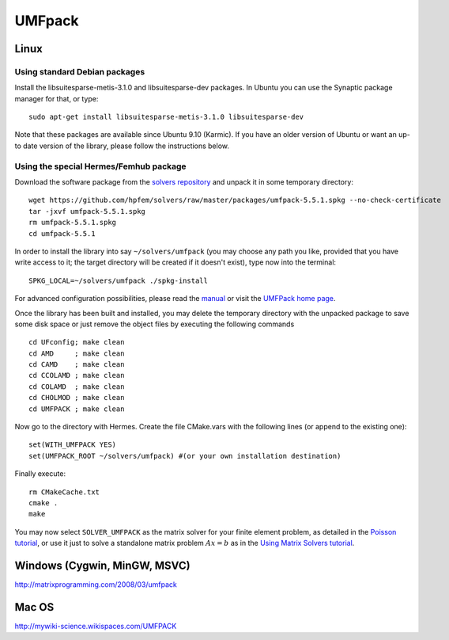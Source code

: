 UMFpack
-------

.. _UMFPack home page: http://www.cise.ufl.edu/research/sparse/umfpack/
.. _solvers repository: https://github.com/hpfem/solvers
.. _manual: https://github.com/hpfem/solvers/raw/master/manuals/UMF-UserGuide.pdf

Linux
~~~~~

Using standard Debian packages
``````````````````````````````
Install the libsuitesparse-metis-3.1.0 and libsuitesparse-dev packages.
In Ubuntu you can use the Synaptic package manager for that, or type::

    sudo apt-get install libsuitesparse-metis-3.1.0 libsuitesparse-dev

Note that these packages are available since Ubuntu 9.10 (Karmic). If you have an older version of Ubuntu or want an up-to date version of the library, please follow the instructions below.

Using the special Hermes/Femhub package
```````````````````````````````````````
Download the software package from the `solvers repository`_ and unpack 
it in some temporary directory::
  
  wget https://github.com/hpfem/solvers/raw/master/packages/umfpack-5.5.1.spkg --no-check-certificate
  tar -jxvf umfpack-5.5.1.spkg
  rm umfpack-5.5.1.spkg
  cd umfpack-5.5.1

In order to install the library into say ``~/solvers/umfpack`` (you may choose any
path you like, provided that you have write access to it; the target directory 
will be created if it doesn't exist), type now into the terminal::

  SPKG_LOCAL=~/solvers/umfpack ./spkg-install

For advanced configuration possibilities, please read the `manual`_ or visit the 
`UMFPack home page`_.

Once the library has been built and installed, you may delete the temporary 
directory with the unpacked package to save some disk space or 
just remove the object files by executing the following commands

::

  cd UFconfig; make clean
  cd AMD     ; make clean
  cd CAMD    ; make clean
  cd CCOLAMD ; make clean
  cd COLAMD  ; make clean
  cd CHOLMOD ; make clean
  cd UMFPACK ; make clean

Now go to the directory with Hermes. Create the file CMake.vars with the
following lines (or append to the existing one)::

  set(WITH_UMFPACK YES)
  set(UMFPACK_ROOT ~/solvers/umfpack) #(or your own installation destination)

Finally execute::
  
  rm CMakeCache.txt
  cmake .
  make

You may now select ``SOLVER_UMFPACK`` as the matrix solver for your finite element problem, as detailed
in the `Poisson tutorial <http://hpfem.org/hermes/doc/src/hermes2d/tutorial-1/poisson.html>`__, or use
it just to solve a standalone matrix problem :math:`Ax = b` as in the 
`Using Matrix Solvers tutorial <http://hpfem.org/hermes/doc/src/hermes2d/tutorial-5/matrix_solvers.html>`__.

Windows (Cygwin, MinGW, MSVC)
~~~~~~~~~~~~~~~~~~~~~~~~~~~~~

http://matrixprogramming.com/2008/03/umfpack

Mac OS
~~~~~~

http://mywiki-science.wikispaces.com/UMFPACK


